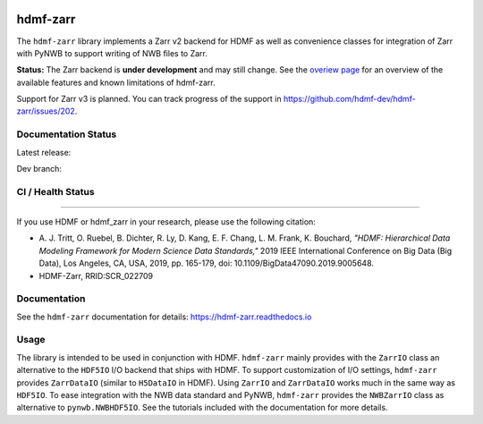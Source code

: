 .. image:: docs/source/figures/logo_hdmf_zarr.png
     :width: 400

hdmf-zarr
=========

The ``hdmf-zarr`` library implements a Zarr v2 backend for HDMF as well as convenience classes for integration of Zarr with PyNWB to support writing of NWB files to Zarr.

**Status:** The Zarr backend is **under development** and may still change. See the `overiew page <https://hdmf-zarr.readthedocs.io/en/stable/overview.html>`_ for an overview of the available features and known limitations of hdmf-zarr.

Support for Zarr v3 is planned. You can track progress of the support in https://github.com/hdmf-dev/hdmf-zarr/issues/202.


Documentation Status
--------------------

Latest release: 

.. image:: https://readthedocs.org/projects/hdmf-zarr/badge/?version=stable
     :target: https://hdmf-zarr.readthedocs.io/en/stable/?badge=stable
     :alt: Documentation status for latest release

Dev branch: 

.. image:: https://readthedocs.org/projects/hdmf-zarr/badge/?version=dev
     :target: https://hdmf-zarr.readthedocs.io/en/dev/?badge=dev
     :alt: Documentation status for dev branch

CI / Health Status
------------------

.. image:: https://codecov.io/gh/hdmf-dev/hdmf-zarr/branch/dev/graph/badge.svg
    :target: https://codecov.io/gh/hdmf-dev/hdmf-zarr

.. image:: https://github.com/hdmf-dev/hdmf-zarr/actions/workflows/run_coverage.yml/badge.svg
    :target: https://github.com/hdmf-dev/hdmf-zarr/actions/workflows/run_coverage.yml

.. image:: https://github.com/hdmf-dev/hdmf-zarr/actions/workflows/run_tests.yml/badge.svg
    :target: https://github.com/hdmf-dev/hdmf-zarr/actions/workflows/run_tests.yml

.. image:: https://github.com/hdmf-dev/hdmf-zarr/actions/workflows/run_all_tests.yml/badge.svg
    :target: https://github.com/hdmf-dev/hdmf-zarr/actions/workflows/run_all_tests.yml

.. image:: https://github.com/hdmf-dev/hdmf-zarr/actions/workflows/check_external_links.yml/badge.svg
    :target: https://github.com/hdmf-dev/hdmf-zarr/actions/workflows/check_external_links.yml

.. image:: https://github.com/hdmf-dev/hdmf-zarr/actions/workflows/deploy_release.yml/badge.svg
    :target: https://github.com/hdmf-dev/hdmf-zarr/actions/workflows/deploy_release.yml

.. image:: https://github.com/hdmf-dev/hdmf-zarr/actions/workflows/ruff.yml/badge.svg
    :target: https://github.com/hdmf-dev/hdmf-zarr/actions/workflows/ruff.yml

.. image:: https://github.com/hdmf-dev/hdmf-zarr/actions/workflows/codespell.yml/badge.svg
    :target: https://github.com/hdmf-dev/hdmf-zarr/actions/workflows/codespell.yml

.. image:: https://github.com/hdmf-dev/hdmf-zarr/actions/workflows/HDMF_dev.yaml/badge.svg
    :target: https://github.com/hdmf-dev/hdmf-zarr/actions/workflows/HDMF_dev.yaml

----------------

If you use HDMF or hdmf_zarr in your research, please use the following citation:

* A. J. Tritt, O. Ruebel, B. Dichter, R. Ly, D. Kang, E. F. Chang, L. M. Frank, K. Bouchard,
  *"HDMF: Hierarchical Data Modeling Framework for Modern Science Data Standards,"*
  2019 IEEE International Conference on Big Data (Big Data),
  Los Angeles, CA, USA, 2019, pp. 165-179, doi: 10.1109/BigData47090.2019.9005648.
* HDMF-Zarr, RRID:SCR_022709

Documentation
-------------

See the ``hdmf-zarr`` documentation for details: https://hdmf-zarr.readthedocs.io

Usage
-----

The library is intended to be used in conjunction with HDMF. ``hdmf-zarr`` mainly provides
with the ``ZarrIO`` class an alternative to the ``HDF5IO`` I/O backend that ships with HDMF.
To support customization of I/O settings, ``hdmf-zarr`` provides ``ZarrDataIO`` (similar to
``H5DataIO`` in HDMF). Using ``ZarrIO`` and ``ZarrDataIO`` works much in the same way as ``HDF5IO``.
To ease integration with the NWB data standard and PyNWB, ``hdmf-zarr`` provides the ``NWBZarrIO``
class as alternative to ``pynwb.NWBHDF5IO``. See the tutorials included with the documentation for more details.
